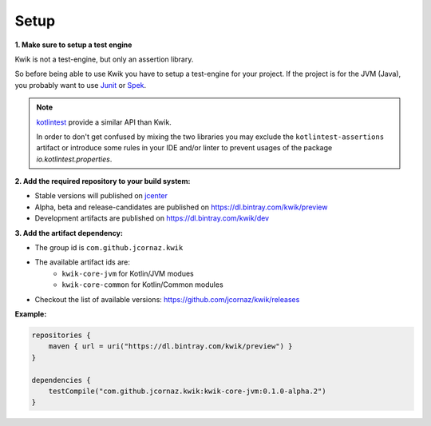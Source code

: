 Setup
=====

**1. Make sure to setup a test engine**

Kwik is not a test-engine, but only an assertion library.

So before being able to use Kwik you have to setup a test-engine for your project.
If the project is for the JVM (Java), you probably want to use Junit_ or Spek_.

.. note::
    kotlintest_ provide a similar API than Kwik.

    In order to don't get confused by mixing the two libraries you may exclude the ``kotlintest-assertions`` artifact
    or introduce some rules in your IDE and/or linter to prevent usages of the package `io.kotlintest.properties`.

.. _Junit: https://junit.org/junit5
.. _Spek: https://spekframework.org
.. _kotlintest: https://github.com/kotlintest/kotlintest

**2. Add the required repository to your build system:**

- Stable versions will published on jcenter_
- Alpha, beta and release-candidates are published on https://dl.bintray.com/kwik/preview
- Development artifacts are published on https://dl.bintray.com/kwik/dev

.. _jcenter: https://bintray.com/bintray/jcenter

**3. Add the artifact dependency:**

- The group id is ``com.github.jcornaz.kwik``
- The available artifact ids are:
    - ``kwik-core-jvm`` for Kotlin/JVM modues
    - ``kwik-core-common`` for Kotlin/Common modules
- Checkout the list of available versions: https://github.com/jcornaz/kwik/releases

**Example:**

.. code-block:: kotlin

    repositories {
        maven { url = uri("https://dl.bintray.com/kwik/preview") }
    }

    dependencies {
        testCompile("com.github.jcornaz.kwik:kwik-core-jvm:0.1.0-alpha.2")
    }
